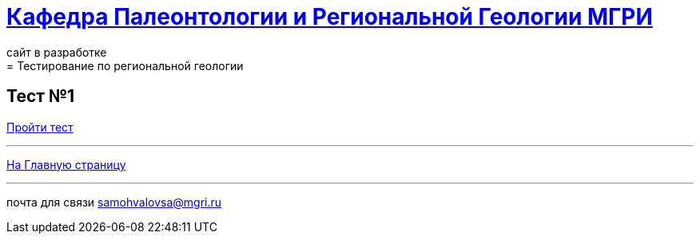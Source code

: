 = https://mgri-university.github.io/reggeo/index.html[Кафедра Палеонтологии и Региональной Геологии МГРИ]
сайт в разработке 
:imagesdir: images
// :toc: preamble
// :toclevels: 2 
= Тестирование по региональной геологии 
== Тест №1

https://forms.yandex.com/u/65fbdf9143f74f019b40b9e9/[Пройти тест]




''''
https://mgri-university.github.io/reggeo/index.html[На Главную страницу]

''''

почта для связи samohvalovsa@mgri.ru